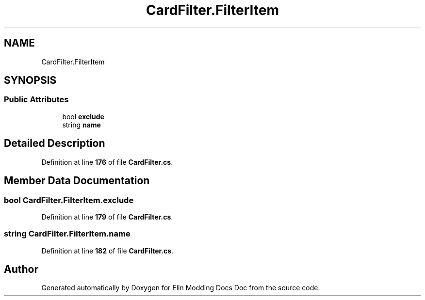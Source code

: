 .TH "CardFilter.FilterItem" 3 "Elin Modding Docs Doc" \" -*- nroff -*-
.ad l
.nh
.SH NAME
CardFilter.FilterItem
.SH SYNOPSIS
.br
.PP
.SS "Public Attributes"

.in +1c
.ti -1c
.RI "bool \fBexclude\fP"
.br
.ti -1c
.RI "string \fBname\fP"
.br
.in -1c
.SH "Detailed Description"
.PP 
Definition at line \fB176\fP of file \fBCardFilter\&.cs\fP\&.
.SH "Member Data Documentation"
.PP 
.SS "bool CardFilter\&.FilterItem\&.exclude"

.PP
Definition at line \fB179\fP of file \fBCardFilter\&.cs\fP\&.
.SS "string CardFilter\&.FilterItem\&.name"

.PP
Definition at line \fB182\fP of file \fBCardFilter\&.cs\fP\&.

.SH "Author"
.PP 
Generated automatically by Doxygen for Elin Modding Docs Doc from the source code\&.
